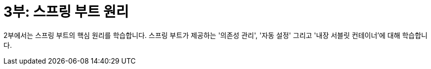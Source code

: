 = 3부: 스프링 부트 원리

2부에서는 스프링 부트의 핵심 원리를 학습합니다. 스프링 부트가 제공하는 '의존성 관리', '자동 설정' 그리고 '내장 서블릿 컨테이너'에 대해 학습합니다.


